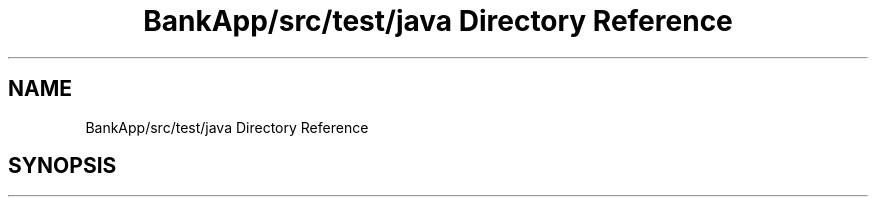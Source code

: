 .TH "BankApp/src/test/java Directory Reference" 3 "Wed May 17 2017" "BankApp" \" -*- nroff -*-
.ad l
.nh
.SH NAME
BankApp/src/test/java Directory Reference
.SH SYNOPSIS
.br
.PP

